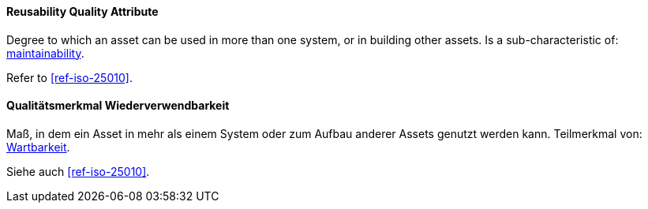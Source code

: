 [#term-reusability-quality-attribute]

// tag::EN[]
==== Reusability Quality Attribute
Degree to which an asset can be used in more than one system, or in building other assets.
Is a sub-characteristic of: <<term-maintainability-quality-attribute,maintainability>>.

Refer to <<ref-iso-25010>>.

// end::EN[]

// tag::DE[]
==== Qualitätsmerkmal Wiederverwendbarkeit

Maß, in dem ein Asset in mehr als einem System oder zum Aufbau anderer Assets genutzt werden kann.
Teilmerkmal von: <<term-maintainability-quality-attribute,Wartbarkeit>>.

Siehe auch <<ref-iso-25010>>.

// end::DE[]
